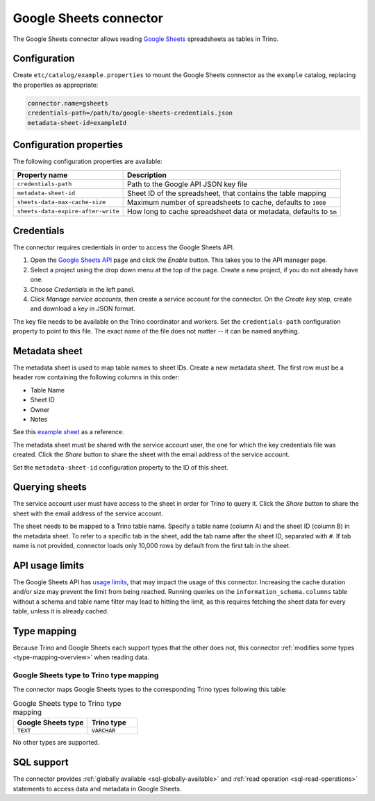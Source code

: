 =======================
Google Sheets connector
=======================

.. raw:: html

  <img src="../_static/img/google-sheets.png" class="connector-logo">

The Google Sheets connector allows reading `Google Sheets <https://www.google.com/sheets/about/>`_ spreadsheets as tables in Trino.

Configuration
-------------

Create ``etc/catalog/example.properties``
to mount the Google Sheets connector as the ``example`` catalog,
replacing the properties as appropriate:

.. code-block:: text

    connector.name=gsheets
    credentials-path=/path/to/google-sheets-credentials.json
    metadata-sheet-id=exampleId

Configuration properties
------------------------

The following configuration properties are available:

=================================== =====================================================================
Property name                       Description
=================================== =====================================================================
``credentials-path``                Path to the Google API JSON key file
``metadata-sheet-id``               Sheet ID of the spreadsheet, that contains the table mapping
``sheets-data-max-cache-size``      Maximum number of spreadsheets to cache, defaults to ``1000``
``sheets-data-expire-after-write``  How long to cache spreadsheet data or metadata, defaults to ``5m``
=================================== =====================================================================

Credentials
-----------

The connector requires credentials in order to access the Google Sheets API.

1. Open the `Google Sheets API <https://console.developers.google.com/apis/library/sheets.googleapis.com>`_
   page and click the *Enable* button. This takes you to the API manager page.

2. Select a project using the drop down menu at the top of the page.
   Create a new project, if you do not already have one.

3. Choose *Credentials* in the left panel.

4. Click *Manage service accounts*, then create a service account for the connector.
   On the *Create key* step, create and download a key in JSON format.

The key file needs to be available on the Trino coordinator and workers.
Set the ``credentials-path`` configuration property to point to this file.
The exact name of the file does not matter -- it can be named anything.

Metadata sheet
--------------

The metadata sheet is used to map table names to sheet IDs.
Create a new metadata sheet. The first row must be a header row
containing the following columns in this order:

* Table Name
* Sheet ID
* Owner
* Notes

See this `example sheet <https://docs.google.com/spreadsheets/d/1Es4HhWALUQjoa-bQh4a8B5HROz7dpGMfq_HbfoaW5LM>`_
as a reference.

The metadata sheet must be shared with the service account user,
the one for which the key credentials file was created. Click the *Share*
button to share the sheet with the email address of the service account.

Set the ``metadata-sheet-id`` configuration property to the ID of this sheet.

Querying sheets
---------------

The service account user must have access to the sheet in order for Trino
to query it. Click the *Share* button to share the sheet with the email
address of the service account.

The sheet needs to be mapped to a Trino table name. Specify a table name
(column A) and the sheet ID (column B) in the metadata sheet. To refer
to a specific tab in the sheet, add the tab name after the sheet ID, separated
with ``#``. If tab name is not provided, connector loads only 10,000 rows by default from
the first tab in the sheet.

API usage limits
----------------

The Google Sheets API has `usage limits <https://developers.google.com/sheets/api/limits>`_,
that may impact the usage of this connector. Increasing the cache duration and/or size
may prevent the limit from being reached. Running queries on the ``information_schema.columns``
table without a schema and table name filter may lead to hitting the limit, as this requires
fetching the sheet data for every table, unless it is already cached.

Type mapping
------------

Because Trino and Google Sheets each support types that the other does not, this
connector :ref:`modifies some types <type-mapping-overview>` when reading data.

Google Sheets type to Trino type mapping
^^^^^^^^^^^^^^^^^^^^^^^^^^^^^^^^^^^^^^^^

The connector maps Google Sheets types to the corresponding Trino types
following this table:

.. list-table:: Google Sheets type to Trino type mapping
  :widths: 30, 20
  :header-rows: 1

  * - Google Sheets type
    - Trino type
  * - ``TEXT``
    - ``VARCHAR``

No other types are supported.

.. _google-sheets-sql-support:

SQL support
-----------

The connector provides :ref:`globally available <sql-globally-available>` and
:ref:`read operation <sql-read-operations>` statements to access data and
metadata in Google Sheets.
